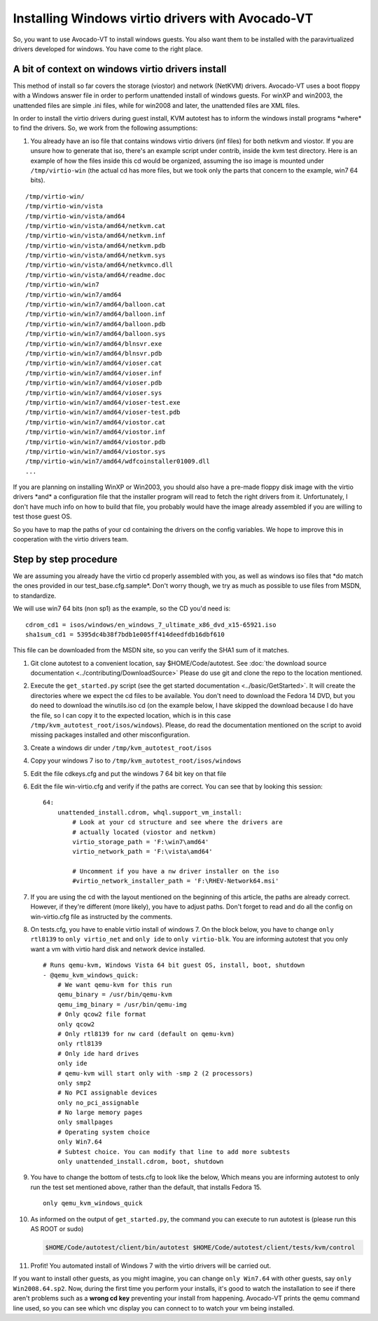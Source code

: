 =================================================
Installing Windows virtio drivers with Avocado-VT
=================================================

So, you want to use Avocado-VT to install windows guests. You also
want them to be installed with the paravirtualized drivers developed for
windows. You have come to the right place.

A bit of context on windows virtio drivers install
--------------------------------------------------

This method of install so far covers the storage (viostor) and network
(NetKVM) drivers. Avocado-VT uses a boot floppy with a Windows answer
file in order to perform unattended install of windows guests. For winXP
and win2003, the unattended files are simple .ini files, while for
win2008 and later, the unattended files are XML files.

In order to install the virtio drivers during guest install, KVM
autotest has to inform the windows install programs \*where\* to find
the drivers. So, we work from the following assumptions:

#. You already have an iso file that contains windows virtio drivers
   (inf files) for both netkvm and viostor. If you are unsure how to
   generate that iso, there's an example script under contrib, inside
   the kvm test directory. Here is an example of how the files inside
   this cd would be organized, assuming the iso image is mounted under
   ``/tmp/virtio-win`` (the actual cd has more files, but we took only
   the parts that concern to the example, win7 64 bits).

::

    /tmp/virtio-win/
    /tmp/virtio-win/vista
    /tmp/virtio-win/vista/amd64
    /tmp/virtio-win/vista/amd64/netkvm.cat
    /tmp/virtio-win/vista/amd64/netkvm.inf
    /tmp/virtio-win/vista/amd64/netkvm.pdb
    /tmp/virtio-win/vista/amd64/netkvm.sys
    /tmp/virtio-win/vista/amd64/netkvmco.dll
    /tmp/virtio-win/vista/amd64/readme.doc
    /tmp/virtio-win/win7
    /tmp/virtio-win/win7/amd64
    /tmp/virtio-win/win7/amd64/balloon.cat
    /tmp/virtio-win/win7/amd64/balloon.inf
    /tmp/virtio-win/win7/amd64/balloon.pdb
    /tmp/virtio-win/win7/amd64/balloon.sys
    /tmp/virtio-win/win7/amd64/blnsvr.exe
    /tmp/virtio-win/win7/amd64/blnsvr.pdb
    /tmp/virtio-win/win7/amd64/vioser.cat
    /tmp/virtio-win/win7/amd64/vioser.inf
    /tmp/virtio-win/win7/amd64/vioser.pdb
    /tmp/virtio-win/win7/amd64/vioser.sys
    /tmp/virtio-win/win7/amd64/vioser-test.exe
    /tmp/virtio-win/win7/amd64/vioser-test.pdb
    /tmp/virtio-win/win7/amd64/viostor.cat
    /tmp/virtio-win/win7/amd64/viostor.inf
    /tmp/virtio-win/win7/amd64/viostor.pdb
    /tmp/virtio-win/win7/amd64/viostor.sys
    /tmp/virtio-win/win7/amd64/wdfcoinstaller01009.dll
    ...

If you are planning on installing WinXP or Win2003, you should also have
a pre-made floppy disk image with the virtio drivers \*and\* a
configuration file that the installer program will read to fetch the
right drivers from it. Unfortunately, I don't have much info on how to
build that file, you probably would have the image already assembled if
you are willing to test those guest OS.

So you have to map the paths of your cd containing the drivers on the
config variables. We hope to improve this in cooperation with the virtio
drivers team.

Step by step procedure
----------------------

We are assuming you already have the virtio cd properly assembled with
you, as well as windows iso files that \*do match the ones provided in
our test\_base.cfg.sample\*. Don't worry though, we try as much as
possible to use files from MSDN, to standardize.

We will use win7 64 bits (non sp1) as the example, so the CD you'd need
is:

::

        cdrom_cd1 = isos/windows/en_windows_7_ultimate_x86_dvd_x15-65921.iso
        sha1sum_cd1 = 5395dc4b38f7bdb1e005ff414deedfdb16dbf610

This file can be downloaded from the MSDN site, so you can verify the
SHA1 sum of it matches.

#. Git clone autotest to a convenient location, say $HOME/Code/autotest.
   See :doc:`the download source documentation <../contributing/DownloadSource>`
   Please do use git and clone the repo to the location mentioned.
#. Execute the ``get_started.py`` script (see the get started documentation <../basic/GetStarted>`.
   It will create the
   directories where we expect the cd files to be available. You don't
   need to download the Fedora 14 DVD, but you do need to download the
   winutils.iso cd (on the example below, I have skipped the download
   because I do have the file, so I can copy it to the expected
   location, which is in this case
   ``/tmp/kvm_autotest_root/isos/windows``). Please, do read the
   documentation mentioned on the script to avoid missing packages
   installed and other misconfiguration.
#. Create a windows dir under ``/tmp/kvm_autotest_root/isos``
#. Copy your windows 7 iso to ``/tmp/kvm_autotest_root/isos/windows``
#. Edit the file cdkeys.cfg and put the windows 7 64 bit key on that
   file
#. Edit the file win-virtio.cfg and verify if the paths are correct. You
   can see that by looking this session:

   ::

               64:
                   unattended_install.cdrom, whql.support_vm_install:
                       # Look at your cd structure and see where the drivers are
                       # actually located (viostor and netkvm)
                       virtio_storage_path = 'F:\win7\amd64'
                       virtio_network_path = 'F:\vista\amd64'

                       # Uncomment if you have a nw driver installer on the iso
                       #virtio_network_installer_path = 'F:\RHEV-Network64.msi'

#. If you are using the cd with the layout mentioned on the beginning of
   this article, the paths are already correct. However, if they're
   different (more likely), you have to adjust paths. Don't forget to
   read and do all the config on win-virtio.cfg file as instructed by
   the comments.
#. On tests.cfg, you have to enable virtio install of windows 7. On the
   block below, you have to change ``only rtl8139`` to
   ``only virtio_net`` and ``only ide`` to ``only virtio-blk``. You are
   informing autotest that you only want a vm with virtio hard disk and
   network device installed.

   ::

           # Runs qemu-kvm, Windows Vista 64 bit guest OS, install, boot, shutdown
           - @qemu_kvm_windows_quick:
               # We want qemu-kvm for this run
               qemu_binary = /usr/bin/qemu-kvm
               qemu_img_binary = /usr/bin/qemu-img
               # Only qcow2 file format
               only qcow2
               # Only rtl8139 for nw card (default on qemu-kvm)
               only rtl8139
               # Only ide hard drives
               only ide
               # qemu-kvm will start only with -smp 2 (2 processors)
               only smp2
               # No PCI assignable devices
               only no_pci_assignable
               # No large memory pages
               only smallpages
               # Operating system choice
               only Win7.64
               # Subtest choice. You can modify that line to add more subtests
               only unattended_install.cdrom, boot, shutdown

#. You have to change the bottom of tests.cfg to look like the below,
   Which means you are informing autotest to only run the test set
   mentioned above, rather than the default, that installs Fedora 15.

   ::

       only qemu_kvm_windows_quick

#. As informed on the output of ``get_started.py``, the command you can
   execute to run autotest is (please run this AS ROOT or sudo)

   .. code-block:: none

       $HOME/Code/autotest/client/bin/autotest $HOME/Code/autotest/client/tests/kvm/control

#. Profit! You automated install of Windows 7 with the virtio drivers
   will be carried out.

If you want to install other guests, as you might imagine, you can
change ``only Win7.64`` with other guests, say ``only Win2008.64.sp2``.
Now, during the first time you perform your installs, it's good to watch
the installation to see if there aren't problems such as a **wrong cd
key** preventing your install from happening. Avocado-VT prints the
qemu command line used, so you can see which vnc display you can connect
to to watch your vm being installed.

